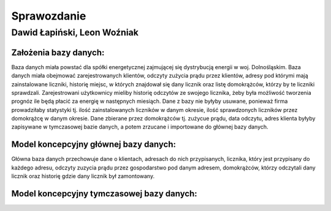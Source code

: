 Sprawozdanie
============

Dawid Łapiński, Leon Woźniak
----------------------------

Założenia bazy danych:
~~~~~~~~~~~~~~~~~~~~~~
Baza danych miała powstać dla spółki energetycznej zajmującej się dystrybucją energii w woj. Dolnośląskim. Baza danych miała obejmować zarejestrowanych klientów, odczyty zużycia prądu przez klientów, adresy pod którymi mają zainstalowane liczniki, historię miejsc, w których znajdował się dany licznik oraz listę domokrążców, którzy by te liczniki sprawdzali. Zarejestrowani użytkownicy mieliby historię odczytów ze swojego licznika, żeby była możliwość tworzenia prognóz ile będą płacić za energię w następnych miesiąch. Dane z bazy nie byłyby usuwane, ponieważ firma prowadziłaby statystyki tj. ilość zainstalowanych liczników w danym okresie, ilość sprawdzonych liczników przez domokrążcę w danym okresie.
Dane zbierane przez domokrążców tj. zużycue prądu, data odczytu, adres klienta byłyby zapisywane w tymczasowej bazie danych, a potem zrzucane i importowane do głównej bazy danych.

Model koncepcyjny głównej bazy danych:
~~~~~~~~~~~~~~~~~~~~~~~~~~~~~~~~~~~~~~
.. image:: main_database.png

Główna baza danych przechowuje dane o klientach, adresach do nich przypisanych, licznika, który jest przypisany do każdego adresu, odczyty zuzycia prądu przez gospodarstwo pod danym adresem, domokrążców, którzy odczytali dany licznik oraz historię gdzie dany licznik był zamontowany. 

Model koncepcyjny tymczasowej bazy danych:
~~~~~~~~~~~~~~~~~~~~~~~~~~~~~~~~~~~~~~~~~~
.. image:: local_database.png


